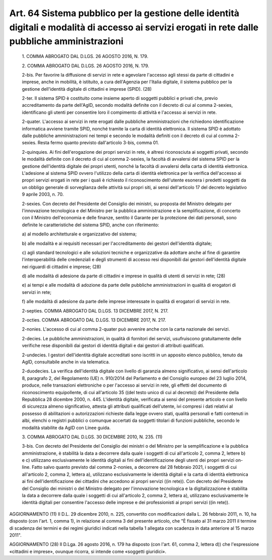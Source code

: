 Art. 64  Sistema pubblico per la gestione delle identità digitali e modalità di accesso ai servizi erogati in rete dalle pubbliche amministrazioni 
^^^^^^^^^^^^^^^^^^^^^^^^^^^^^^^^^^^^^^^^^^^^^^^^^^^^^^^^^^^^^^^^^^^^^^^^^^^^^^^^^^^^^^^^^^^^^^^^^^^^^^^^^^^^^^^^^^^^^^^^^^^^^^^^^^^^^^^^^^^^^^^^^^^^^


  1\. COMMA ABROGATO DAL D.LGS. 26 AGOSTO 2016, N. 179. 

  2\. COMMA ABROGATO DAL D.LGS. 26 AGOSTO 2016, N. 179. 

  2-bis\. Per favorire la diffusione di servizi in  rete  e  agevolare l'accesso agli stessi da parte  di  cittadini  e  imprese,  anche  in mobilità, è istituito, a cura dell'Agenzia per  l'Italia  digitale, il sistema  pubblico  per  la  gestione  dell'identità  digitale  di cittadini e imprese (SPID). (28) 

  2-ter\. Il  sistema  SPID  è  costituito  come  insieme  aperto  di soggetti pubblici e  privati  che,  previo  accreditamento  da  parte dell'AgID, secondo modalità definite con il decreto di cui al  comma 2-sexies, identificano gli utenti per consentire loro  il  compimento di attività e l'accesso ai servizi in rete. 

  2-quater\. L'accesso ai servizi  in  rete  erogati  dalle  pubbliche amministrazioni che richiedono  identificazione  informatica  avviene tramite SPID, nonché tramite la carta di identità  elettronica.  Il sistema SPID è adottato dalle pubbliche amministrazioni nei tempi  e secondo le  modalità  definiti  con  il  decreto  di  cui  al  comma 2-sexies. Resta fermo quanto previsto dall'articolo 3-bis, comma 01. 

  2-quinquies\. Ai fini dell'erogazione dei propri servizi in rete, è altresì riconosciuta  ai  soggetti  privati,  secondo  le  modalità definite con il decreto di cui al  comma  2-sexies,  la  facoltà  di avvalersi del sistema SPID per la  gestione  dell'identità  digitale dei propri utenti, nonché la facoltà di avvalersi  della  carta  di identità elettronica. L'adesione al sistema SPID  ovvero  l'utilizzo della carta di identità elettronica per la verifica dell'accesso  ai propri  servizi  erogati  in  rete  per  i  quali  è  richiesto   il riconoscimento dell'utente esonera i predetti soggetti da un  obbligo generale di sorveglianza delle attività sui propri  siti,  ai  sensi dell'articolo 17 del decreto legislativo 9 aprile 2003, n. 70. 

  2-sexies\. Con decreto del Presidente del Consiglio dei ministri, su proposta del Ministro delegato per l'innovazione  tecnologica  e  del Ministro per la pubblica amministrazione  e  la  semplificazione,  di concerto con il Ministro dell'economia e delle  finanze,  sentito  il Garante per la  protezione  dei  dati  personali,  sono  definite  le caratteristiche del sistema SPID, anche con riferimento: 

  a\) al modello architetturale e organizzativo del sistema; 

  b\) alle modalità e ai requisiti necessari  per  l'accreditamento dei gestori dell'identità digitale; 

  c\) agli  standard  tecnologici  e  alle  soluzioni  tecniche   e organizzative   da   adottare   anche   al    fine    di    garantire l'interoperabilità delle credenziali e degli  strumenti  di  accesso resi disponibili dai gestori dell'identità digitale nei riguardi  di cittadini e imprese; (28) 

  d\) alle modalità di adesione da parte di cittadini e imprese  in qualità di utenti di servizi in rete; (28) 

  e\) ai tempi e alle modalità di adozione da parte delle pubbliche amministrazioni in qualità di erogatori di servizi in rete; 

  f\) alle modalità di adesione da parte delle imprese  interessate in qualità di erogatori di servizi in rete. 

  2-septies\. COMMA ABROGATO DAL D.LGS. 13 DICEMBRE 2017, N. 217. 

  2-octies\. COMMA ABROGATO DAL D.LGS. 13 DICEMBRE 2017, N. 217. 

  2-nonies\. L'accesso di cui al comma 2-quater  può  avvenire  anche con la carta nazionale dei servizi. 

  2-decies\. Le pubbliche amministrazioni, in  qualità  di  fornitori dei  servizi,  usufruiscono  gratuitamente   delle   verifiche   rese disponibili dai gestori  di  identità  digitali  e  dai  gestori  di attributi qualificati. 

  2-undecies\. I  gestori  dell'identità  digitale  accreditati  sono iscritti in un apposito elenco pubblico, tenuto da AgID, consultabile anche in via telematica. 

  2-duodecies\. La verifica dell'identità  digitale  con  livello  di garanzia almeno significativo, ai sensi dell'articolo 8, paragrafo 2, del Regolamento (UE) n.  910/2014  del  Parlamento  e  del  Consiglio europeo del 23 luglio 2014, produce, nelle transazioni elettroniche o per l'accesso ai servizi  in  rete,  gli  effetti  del  documento  di riconoscimento equipollente, di cui all'articolo 35 ((del testo unico di cui al decreto)) del Presidente della Repubblica 28 dicembre 2000, n. 445.  L'identità  digitale,  verificata  ai  sensi  del  presente articolo e con livello di sicurezza almeno significativo, attesta gli attributi qualificati dell'utente, ivi compresi i  dati  relativi  al possesso di  abilitazioni  o  autorizzazioni  richieste  dalla  legge ovvero stati, qualità personali e fatti contenuti in albi, elenchi o registri pubblici  o  comunque  accertati  da  soggetti  titolari  di funzioni pubbliche, secondo le modalità stabilite da AgID con  Linee guida. 

  3\. COMMA ABROGATO DAL D.LGS. 30 DICEMBRE 2010, N. 235. (11) 

  3-bis\. Con decreto del Presidente del Consiglio dei ministri o  del Ministro per la semplificazione e  la  pubblica  amministrazione,  è stabilità la  data  a  decorrere  dalla  quale  i  soggetti  di  cui all'articolo 2, comma 2, lettere b) e c) utilizzano esclusivamente le identità digitali ai  fini  dell'identificazione  degli  utenti  dei propri  servizi  on-line.  Fatto  salvo  quanto  previsto  dal  comma 2-nonies, a decorrere  dal  28  febbraio  2021,  i  soggetti  di  cui all'articolo 2, comma 2, lettera  a),  utilizzano  esclusivamente  le identità digitali e  la  carta  di  identità  elettronica  ai  fini dell'identificazione dei cittadini che  accedono  ai  propri  servizi ((in rete)). Con decreto del Presidente del Consiglio dei ministri  o del  Ministro   delegato   per   l'innovazione   tecnologica   e   la digitalizzazione è stabilita la  data  a  decorrere  dalla  quale  i soggetti di cui all'articolo  2,  comma  2,  lettera  a),  utilizzano esclusivamente le identità digitali per consentire  l'accesso  delle imprese e dei professionisti ai propri servizi ((in rete)). 




AGGIORNAMENTO (11) 
Il D.L. 29 dicembre 2010,  n.  225,  convertito  con  modificazioni dalla L. 26 febbraio 2011, n. 10, ha disposto (con  l'art.  1,  comma 1), in relazione al comma 3 del presente articolo, che "È fissato al 31 marzo 2011 il  termine  di  scadenza  dei  termini  e  dei  regimi giuridici indicati nella tabella 1  allegata  con  scadenza  in  data anteriore al 15 marzo 2011". 


AGGIORNAMENTO (28) 
Il D.Lga. 26 agosto 2016, n. 179 ha disposto (con l'art. 61,  comma 2, lettera d))  che  l'espressione  «cittadini  e  imprese»,  ovunque ricorra, si intende come «soggetti giuridici». 
